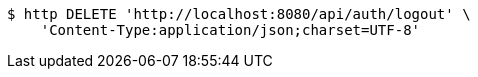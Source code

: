 [source,bash]
----
$ http DELETE 'http://localhost:8080/api/auth/logout' \
    'Content-Type:application/json;charset=UTF-8'
----